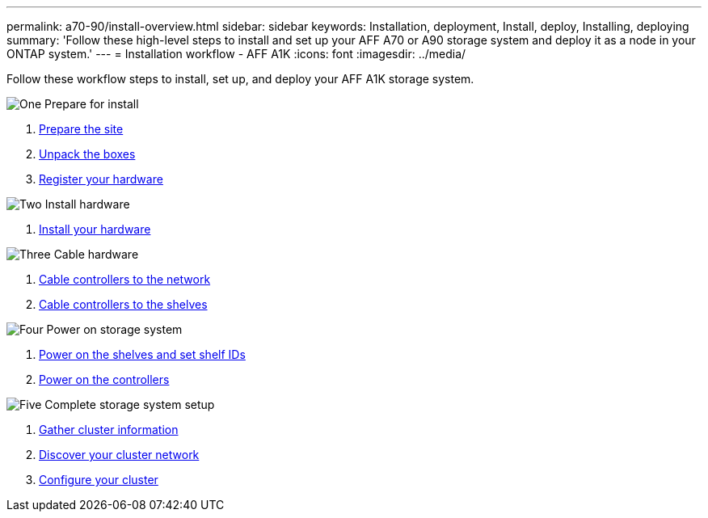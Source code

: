 ---
permalink: a70-90/install-overview.html
sidebar: sidebar
keywords: Installation, deployment, Install, deploy, Installing, deploying
summary: 'Follow these high-level steps to install and set up your AFF A70 or A90 storage system and deploy it as a node in your ONTAP system.'
---
= Installation workflow - AFF A1K
:icons: font
:imagesdir: ../media/

[.lead]
Follow these workflow steps to install, set up, and deploy your AFF A1K storage system.

.image:https://raw.githubusercontent.com/NetAppDocs/common/main/media/number-1.png[One] Prepare for install

[role="quick-margin-list"]
. link:install-prepare.html[Prepare the site]
. link:install-prepare.html#step-2-unpack-the-boxes[Unpack the boxes]
. link:install-hardware.html#step-1-register-your-hardware[Register your hardware]

.image:https://raw.githubusercontent.com/NetAppDocs/common/main/media/number-2.png[Two] Install hardware
[role="quick-margin-list"]
. link:install-hardware.html[Install your hardware]

.image:https://raw.githubusercontent.com/NetAppDocs/common/main/media/number-3.png[Three] Cable hardware


[role="quick-margin-list"]
. link:install-cable.html#step-1-cable-controllers-to-your-network[Cable controllers to the network] 
. link:install-cable.html#step-2-cable-controllers-to-drive-shelves[Cable controllers to the shelves]


.image:https://raw.githubusercontent.com/NetAppDocs/common/main/media/number-4.png[Four] Power on storage system


[role="quick-margin-list"]
. link:install-power-hardware.html#step-1-power-on-the-shelf-and-assign-shelf-id[Power on the shelves and set shelf IDs]
. link:install-power-hardware.html#step-2-power-on-the-controllers[Power on the controllers]

.image:https://raw.githubusercontent.com/NetAppDocs/common/main/media/number-5.png[Five] Complete storage system setup

[role="quick-margin-list"]
. link:install-complete.html#step-1-gather-cluster-information[Gather cluster information]
. link:install-complete.html#step-2-discover-your-cluster-network[Discover your cluster network]
. link:install-complete.html#step-3-configure-your-cluster[Configure your cluster]